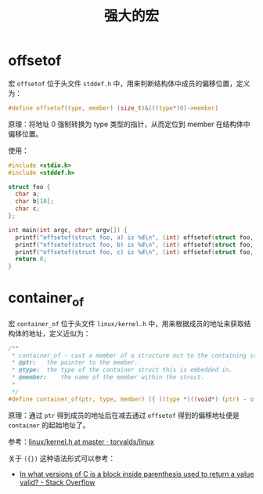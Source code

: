 #+TITLE:      强大的宏

* 目录                                                    :TOC_4_gh:noexport:
- [[#offsetof][offsetof]]
- [[#container_of][container_of]]

* offsetof
  宏 ~offsetof~ 位于头文件 ~stddef.h~ 中，用来判断结构体中成员的偏移位置，定义为：
  #+begin_src c
    #define offsetof(type, member) (size_t)&(((type*)0)->member)
  #+end_src

  原理：将地址 0 强制转换为 type 类型的指针，从而定位到 member 在结构体中偏移位置。

  使用：
  #+begin_src C
    #include <stdio.h>
    #include <stddef.h>

    struct foo {
      char a;
      char b[10];
      char c;
    };

    int main(int argc, char* argv[]) {
      printf("offsetof(struct foo, a) is %d\n", (int) offsetof(struct foo, a));
      printf("offsetof(struct foo, b) is %d\n", (int) offsetof(struct foo, b));
      printf("offsetof(struct foo, c) is %d\n", (int) offsetof(struct foo, c));
      return 0;
    }
  #+end_src

* container_of
  宏 ~container_of~ 位于头文件 ~linux/kernel.h~ 中，用来根据成员的地址来获取结构体的地址，定义近似为：
  #+begin_src C
    /**
     ,* container_of - cast a member of a structure out to the containing structure
     ,* @ptr:	the pointer to the member.
     ,* @type:	the type of the container struct this is embedded in.
     ,* @member:	the name of the member within the struct.
     ,*
     ,*/
    #define container_of(ptr, type, member) ({ ((type *)((void*) (ptr) - offsetof(type, member)));})
  #+end_src

  原理：通过 ~ptr~ 得到成员的地址后在减去通过 ~offsetof~ 得到的偏移地址便是 ~container~ 的起始地址了。

  参考：[[https://github.com/torvalds/linux/blob/master/include/linux/kernel.h#L992][linux/kernel.h at master · torvalds/linux]]

  关于 ~({})~ 这种语法形式可以参考：
  + [[https://stackoverflow.com/questions/1635549/in-what-versions-of-c-is-a-block-inside-parenthesis-used-to-return-a-value-valid][In what versions of C is a block inside parenthesis used to return a value valid? - Stack Overflow]]


